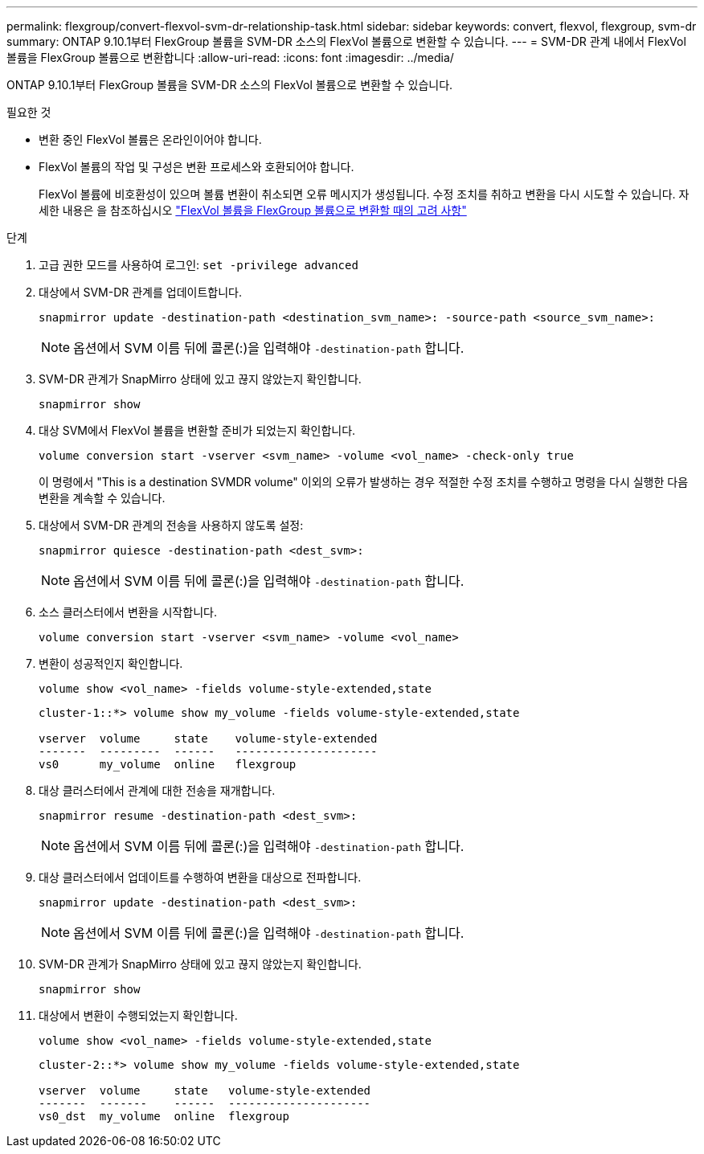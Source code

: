 ---
permalink: flexgroup/convert-flexvol-svm-dr-relationship-task.html 
sidebar: sidebar 
keywords: convert, flexvol, flexgroup, svm-dr 
summary: ONTAP 9.10.1부터 FlexGroup 볼륨을 SVM-DR 소스의 FlexVol 볼륨으로 변환할 수 있습니다. 
---
= SVM-DR 관계 내에서 FlexVol 볼륨을 FlexGroup 볼륨으로 변환합니다
:allow-uri-read: 
:icons: font
:imagesdir: ../media/


[role="lead"]
ONTAP 9.10.1부터 FlexGroup 볼륨을 SVM-DR 소스의 FlexVol 볼륨으로 변환할 수 있습니다.

.필요한 것
* 변환 중인 FlexVol 볼륨은 온라인이어야 합니다.
* FlexVol 볼륨의 작업 및 구성은 변환 프로세스와 호환되어야 합니다.
+
FlexVol 볼륨에 비호환성이 있으며 볼륨 변환이 취소되면 오류 메시지가 생성됩니다. 수정 조치를 취하고 변환을 다시 시도할 수 있습니다.
자세한 내용은 을 참조하십시오 link:convert-flexvol-concept.html["FlexVol 볼륨을 FlexGroup 볼륨으로 변환할 때의 고려 사항"]



.단계
. 고급 권한 모드를 사용하여 로그인: `set -privilege advanced`
. 대상에서 SVM-DR 관계를 업데이트합니다.
+
[source, cli]
----
snapmirror update -destination-path <destination_svm_name>: -source-path <source_svm_name>:
----
+
[NOTE]
====
옵션에서 SVM 이름 뒤에 콜론(:)을 입력해야 `-destination-path` 합니다.

====
. SVM-DR 관계가 SnapMirro 상태에 있고 끊지 않았는지 확인합니다.
+
[source, cli]
----
snapmirror show
----
. 대상 SVM에서 FlexVol 볼륨을 변환할 준비가 되었는지 확인합니다.
+
[source, cli]
----
volume conversion start -vserver <svm_name> -volume <vol_name> -check-only true
----
+
이 명령에서 "This is a destination SVMDR volume" 이외의 오류가 발생하는 경우 적절한 수정 조치를 수행하고 명령을 다시 실행한 다음 변환을 계속할 수 있습니다.

. 대상에서 SVM-DR 관계의 전송을 사용하지 않도록 설정:
+
[source, cli]
----
snapmirror quiesce -destination-path <dest_svm>:
----
+
[NOTE]
====
옵션에서 SVM 이름 뒤에 콜론(:)을 입력해야 `-destination-path` 합니다.

====
. 소스 클러스터에서 변환을 시작합니다.
+
[source, cli]
----
volume conversion start -vserver <svm_name> -volume <vol_name>
----
. 변환이 성공적인지 확인합니다.
+
[source, cli]
----
volume show <vol_name> -fields volume-style-extended,state
----
+
[listing]
----
cluster-1::*> volume show my_volume -fields volume-style-extended,state

vserver  volume     state    volume-style-extended
-------  ---------  ------   ---------------------
vs0      my_volume  online   flexgroup
----
. 대상 클러스터에서 관계에 대한 전송을 재개합니다.
+
[source, cli]
----
snapmirror resume -destination-path <dest_svm>:
----
+
[NOTE]
====
옵션에서 SVM 이름 뒤에 콜론(:)을 입력해야 `-destination-path` 합니다.

====
. 대상 클러스터에서 업데이트를 수행하여 변환을 대상으로 전파합니다.
+
[source, cli]
----
snapmirror update -destination-path <dest_svm>:
----
+
[NOTE]
====
옵션에서 SVM 이름 뒤에 콜론(:)을 입력해야 `-destination-path` 합니다.

====
. SVM-DR 관계가 SnapMirro 상태에 있고 끊지 않았는지 확인합니다.
+
[source, cli]
----
snapmirror show
----
. 대상에서 변환이 수행되었는지 확인합니다.
+
[source, cli]
----
volume show <vol_name> -fields volume-style-extended,state
----
+
[listing]
----
cluster-2::*> volume show my_volume -fields volume-style-extended,state

vserver  volume     state   volume-style-extended
-------  -------    ------  ---------------------
vs0_dst  my_volume  online  flexgroup
----

